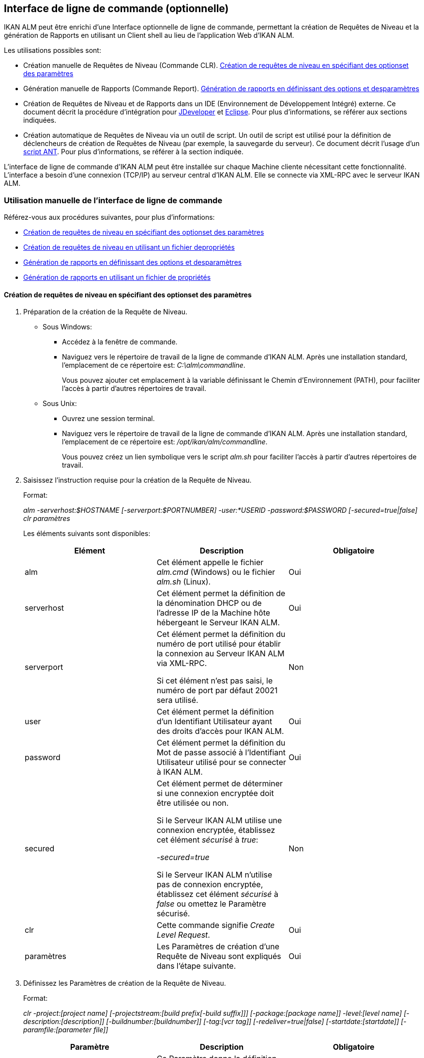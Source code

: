 [[_comandlineinterface]]
== Interface de ligne de commande (optionnelle) 
(((Interface de ligne de commande))) 

IKAN ALM peut être enrichi d`'une Interface optionnelle de ligne de commande, permettant la création de Requêtes de Niveau et la génération de Rapports en utilisant un Client shell au lieu de l`'application Web d`'IKAN ALM.

Les utilisations possibles sont:

* Création manuelle de Requêtes de Niveau (Commande CLR). <<CommandLine.adoc#_pcommandline_clr_optionsparameters,Création de requêtes de niveau en spécifiant des optionset des paramètres>>
* Génération manuelle de Rapports (Commande Report). <<CommandLine.adoc#_pcommandline_report_optionsparameters,Génération de rapports en définissant des options et desparamètres>>
* Création de Requêtes de Niveau et de Rapports dans un IDE (Environnement de Développement Intégré) externe. Ce document décrit la procédure d`'intégration pour <<CommandLine.adoc#_pintegrateikanalminjdeveloper,JDeveloper>> et <<CommandLine.adoc#_pintegrateikanalmineclipse,Eclipse>>. Pour plus d`'informations, se référer aux sections indiquées.
* Création automatique de Requêtes de Niveau via un outil de script. Un outil de script est utilisé pour la définition de déclencheurs de création de Requêtes de Niveau (par exemple, la sauvegarde du serveur). Ce document décrit l`'usage d`'un <<CommandLine.adoc#_sautomatecreatinglevelrequestswithant,script ANT>>. Pour plus d`'informations, se référer à la section indiquée.


L`'interface de ligne de commande d`'IKAN ALM peut être installée sur chaque Machine cliente nécessitant cette fonctionnalité.
L`'interface a besoin d`'une connexion (TCP/IP) au serveur central d`'IKAN ALM.
Elle se connecte via XML-RPC avec le serveur IKAN ALM.

[[_smanualusagecommandlineinterface]]
=== Utilisation manuelle de l`'interface de ligne de commande

Référez-vous aux procédures suivantes, pour plus d`'informations:

* <<CommandLine.adoc#_pcommandline_clr_optionsparameters,Création de requêtes de niveau en spécifiant des optionset des paramètres>>
* <<CommandLine.adoc#_pcommandline_clr_propertiesfiles,Création de requêtes de niveau en utilisant un fichier depropriétés>>
* <<CommandLine.adoc#_pcommandline_report_optionsparameters,Génération de rapports en définissant des options et desparamètres>>
* <<CommandLine.adoc#_pcommandline_reports_propertiesfile,Génération de rapports en utilisant un fichier de propriétés>>

[[_pcommandline_clr_optionsparameters]]
==== Création de requêtes de niveau en spécifiant des optionset des paramètres

. Préparation de la création de la Requête de Niveau.
+
* Sous Windows:
** Accédez à la fenêtre de commande.
** Naviguez vers le répertoire de travail de la ligne de commande d`'IKAN ALM. Après une installation standard, l`'emplacement de ce répertoire est: __C:\alm\commandline__.
+
Vous pouvez ajouter cet emplacement à la variable définissant le Chemin d`'Environnement (PATH), pour faciliter l`'accès à partir d`'autres répertoires de travail.

* Sous Unix:
** Ouvrez une session terminal.
** Naviguez vers le répertoire de travail de la ligne de commande d`'IKAN ALM. Après une installation standard, l`'emplacement de ce répertoire est: __/opt/ikan/alm/commandline__.
+
Vous pouvez créez un lien symbolique vers le script _alm.sh_ pour faciliter l`'accès à partir d`'autres répertoires de travail.
. Saisissez l`'instruction requise pour la création de la Requête de Niveau.
+
Format:
+
__alm -serverhost:$HOSTNAME [-serverport:$PORTNUMBER]
-user:*USERID -password:$PASSWORD [-secured=true|false] clr paramètres__
+
Les éléments suivants sont disponibles:
+

[cols="1,1,1", frame="topbot", options="header"]
|===
| Elément
| Description
| Obligatoire

|alm
|Cet élément appelle le fichier _alm.cmd_ (Windows) ou le fichier _alm.sh_ (Linux).
|Oui

|serverhost
|Cet élément permet la définition de la dénomination DHCP ou de l`'adresse IP de la Machine hôte hébergeant le Serveur IKAN ALM.
|Oui

|serverport
|Cet élément permet la définition du numéro de port utilisé pour établir la connexion au Serveur IKAN ALM via XML-RPC.

Si cet élément n`'est pas saisi, le numéro de port par défaut 20021 sera utilisé.
|Non

|user
|Cet élément permet la définition d`'un Identifiant Utilisateur ayant des droits d`'accès pour IKAN ALM.
|Oui

|password
|Cet élément permet la définition du Mot de passe associé à l`'Identifiant Utilisateur utilisé pour se connecter à IKAN ALM.
|Oui

|secured
|Cet élément permet de déterminer si une connexion encryptée doit être utilisée ou non.

Si le Serveur IKAN ALM utilise une connexion encryptée, établissez cet élément _sécurisé_ à __true__:

_-secured=true_

Si le Serveur IKAN ALM n`'utilise pas de connexion encryptée, établissez cet élément _sécurisé_ à _false_ ou omettez le Paramètre sécurisé.
|Non

|clr
|Cette commande signifie__ Create
Level Request__.
|Oui

|paramètres
|Les Paramètres de création d`'une Requête de Niveau sont expliqués dans l`'étape suivante.
|Oui
|===

. Définissez les Paramètres de création de la Requête de Niveau.
+
Format:
+
__clr -project:[project name] [-projectstream:[build
prefix[-build suffix]]] [-package:[package name]] -level:[level name]
[-description:[description]] [-buildnumber:[buildnumber]] [-tag:[vcr
tag]] [-redeliver=true|false] [-startdate:[startdate]] [-paramfile:[parameter
file]]__
+

[cols="1,1,1", frame="topbot", options="header"]
|===
| Paramètre
| Description
| Obligatoire

|project
|Ce Paramètre donne la définition du Projet pour lequel vous créez une Requête de Niveau.

Utilisez la dénomination du Projet définie dans IKAN ALM.
|Oui

|projectstream
|Ce Paramètre donne la définition de la Branche Secondaire pour laquelle vous créez une Requête de Niveau.

Utilisez le préfixe (et le suffixe) de construction défini(s) dans IKAN ALM.

Si Ce Paramètre est vide, la Requête de Niveau sera créée pour la Branche Principale du Projet.
|Non

|package
|Ce Paramètre permet de définir le nom du Paquet pour lequel une Requête de Niveau doit être créé.
|Oui (uniquement pour des Projets de type "`Paquets`")

|level
|Ce Paramètre donne la définition de la dénomination du Niveau pour lequel vous créez la Requête de Niveau.

Utilisez la dénomination du Niveau définie dans IKAN ALM.
|Oui

|description
|Ce Paramètre donne la définition de la description de la Requête de Niveau.
|Non

|tag
|Ce Paramètre donne la définition de la Balise RCV à associer à la Construction. 

Ceci n`'est applicable qu`'à des Requêtes de Niveau d`'un Niveau de Construction.
Si vous omettez ce Paramètre, la Balise sera générée basée sur le modèle de balise défini pour la Branche.
|Non

|redeliver
|Ce Paramètre permet de re-délivrer des Résultats de Construction déjà délivrés sur des Niveaux de Test et de Production.

Par défaut, ce Paramètre est établi à __false__: si aucune Requête de Niveau n`'est disponible sur le Niveau précédent dans le Cycle de Vie, ayant un numéro de Construction plus élevé, la Requête de Niveau actuelle active ne sera pas redélivrée via la ligne de commande.

Si vous voulez permettre de re-délivrer, vous devez explicitement établir le Paramètre _redeliver_ à __true__.
|Non

|startdate
|Ce Paramètre donne la définition de la date ou de l`'heure d`'exécution demandée pour la Requête de Niveau.
Le format doit être: __dd/MM/yyyy
HH:mm__. 

Ceci n`'est applicable qu`'à des Requêtes de Niveau d`'un Niveau de Test ou de Production.
Si vous omettez ce Paramètre, la Requête de Niveau sera exécutée le plus tôt possible.
|Non

|paramfile
|Ce Paramètre donne la définition du nom du fichier de propriétés contenant les Paramètres de construction et de déploiement dans le format __key=value__.
|Non
|===
+
Remarquez que vous ne devez pas définir de Type de Requête de Niveau, car il est déterminé automatiquement:

* Pour les Niveaux de Construction auxquels un Plan horaire est attaché, une Requête de Niveau de Construction Forcée sera créée.
* Pour les Niveaux de Construction sans Plan horaire, une Requête de Niveau de Construction Demandée sera créée.
* Pour les Niveaux de Test et de Production, une Requête de Niveau de distribution ou de déploiement sera créée, qui délivrera la dernière Construction de la Requête de Niveau correctement exécutée sur le Niveau précédent dans le Cycle de vie (tandis que dans l`'application Web, vous pouvez sélectionner la Construction à délivrer).
. Une fois la commande complètement saisie, cliquez la touche _Entrée_.
+
Résultat:

* Si la Requête de Niveau est correctement créée, l`'écran suivant s`'affiche:
+
image::CommandLine-LRCreatedSuccessfully.jpg[,539,274] 
+

[WARNING]
--
Ces messages indiquent uniquement que la Requête de Niveau a été _créée_ correctement.
Référez-vous à l`'<<Desktop_LevelRequests.adoc#_desktop_lr_overview,Aperçu des requêtes de niveau>> dans l`'application Web pour vérifier si le Niveau a été également _exécuté_ correctement.
--

* Si la Requête de Niveau ne peut pas être créée faute de connexion avec le Serveur IKAN ALM, l`'écran suivant s`'affiche:
+
image::CommandLine-ServerConnectionProblem.jpg[,539,282] 
* Si l`'Utilisateur a introduit une commande inconnue, l`'écran suivant s`'affiche:
+
image::CommandLine-UnknownCommand.jpg[,540,190] 
* Si l`'Utilisateur a introduit une option de commande inconnue ou incorrecte, un écran similaire à l`'écran suivant s`'affiche:
+
image::CommandLine-UnknownCommandOption.jpg[,541,275] 
+
Des messages d`'erreur comparables sont affichés en cas de Noms de Projet ou de Paquet inconnus ou de paires d`'Identifiant Utilisateur/Mot de Passe incorrectes.
* Si la Requête de Niveau ne peut pas être créée en raison de Requêtes de Niveau en attente pour ce Niveau, l`'écran suivant s`'affiche:
+
image::CommandLine-PendingRequests.jpg[,539,274] 
+
Des messages d`'erreur comparables sont affichés si le résultat de construction ne peut pas être délivré, si le Niveau est verrouillé, si la Branche Secondaire est verrouillée ou s`'il y a une erreur d`'autorisation.

[[_pcommandline_clr_propertiesfiles]]
==== Création de requêtes de niveau en utilisant un fichier depropriétés

Vous pouvez enregistrer des Paramètres fréquemment utilisés dans un Fichier de Propriétés.
Ainsi vous ne devez pas à chaque fois réintroduire tous les Paramètres de création de Requête de Niveau.
Après une installation standard, un tel fichier de propriétés, nommé __clr.properties__, est disponible dans le répertoire d`'installation de l`'interface de ligne de commande.

Ouvrez le fichier à l`'aide d`'un éditeur de texte pour en afficher son contenu:

image::CommandLine-CLRPropertiesfile.jpg[,593,611] 

Vous pouvez modifier ce fichier standard pour adapter les Paramètres à vos besoins.
Pour une description des options et des Paramètres, se référer à la section <<CommandLine.adoc#_pcommandline_clr_optionsparameters,Création de requêtes de niveau en spécifiant des optionset des paramètres>>.
Vous pouvez également créer un nombre quelconque de fichiers de propriétés spécifiques en copiant le fichier standard, en modifiant cette copie et, ensuite, en sauvegardant le fichier sous un nom logique pour un usage ultérieur

. Préparation de la création de la Requête de Niveau.
+
* Sous Windows:
** Accédez à la fenêtre de commande.
** Naviguez vers le répertoire de travail de la ligne de commande d`'IKAN ALM. Après une installation standard, l`'emplacement de ce répertoire est: __C:\Program Files\IKAN Software\alm\commandline__.
+
Vous pouvez ajouter cet emplacement à la variable définissant le Chemin d`'Environnement (PATH), pour faciliter l`'accès à partir d`'autres répertoires de travail.

+
* Sous Unix:
** Ouvrez une session terminal.
** Naviguez vers le répertoire de travail de la ligne de commande d`'IKAN ALM. Après une installation standard, l`'emplacement de ce répertoire est: __/opt/ikan/alm/commandline__.
+
Vous pouvez créez un lien symbolique vers le script _alm.sh_ pour faciliter l`'accès à partir d`'autres répertoires de travail.

. Assurez-vous que le fichier des propriétés à utiliser est disponible et que les Paramètres correspondent aux besoins.
+
Si cela n`'est pas le cas, créez le fichier des propriétés et/ou modifiez les Paramètres à l`'aide d`'un éditeur de texte.
. Créez la Requête de Niveau en saisissant une commande du format suivant:
+
__alm clr -propertyfile:$PROPERTYFILENAME [-options]
[-paramètres]__
+
Les éléments suivants sont disponibles:
+

[cols="1,1,1", frame="topbot", options="header"]
|===
| Elément
| Description
| Obligatoire

|alm
|Cet élément appelle le fichier _alm.cmd_ (Windows) ou le fichier _alm.sh_ (Linux).
|Oui

|clr
|Cet élément indique que vous désirez créer une Requête de Niveau.
|Oui

|propertyfile
|Cet élément permet de sélectionner le fichier des propriétés à utiliser pour la création de la Requête de Niveau.
|Oui

|options ou paramètres
|Chaque option ou paramètre défini après le fichier des propriétés écrase la définition correspondante fournie dans le fichier des propriétés sélectionné.
|Non
|===

. Une fois la commande complètement saisie, cliquez la touche _Entrée_.
+
Résultat:

* Si la Requête de Niveau est correctement créée, l`'écran suivant s`'affiche:
+
image::CommandLine-LRCreatedSuccessfully.jpg[,541,274] 
+

[WARNING]
--
Ces messages indiquent uniquement que la Requête de Niveau a été _créée_ correctement.
Référez-vous à l`'<<Desktop_LevelRequests.adoc#_desktop_lr_overview,Aperçu des requêtes de niveau>> dans l`'application Web pour vérifier si le Niveau a été également _exécutée_ correctement.
--

* Si la Requête de Niveau ne peut pas être créée faute de connexion avec le Serveur IKAN ALM, l`'écran suivant s`'affiche:
+
image::CommandLine-ServerConnectionProblem.jpg[,540,285] 
* Si l`'Utilisateur a introduit une commande inconnue, l`'écran suivant s`'affiche:
+
image::CommandLine-UnknownCommand.jpg[,540,190] 
* Si l`'Utilisateur a introduit une option de commande inconnue ou incorrecte, un écran similaire à l`'écran suivant s`'affiche:
+
image::CommandLine-UnknownCommandOption.jpg[,540,274] 
+
Des messages d`'erreur comparables sont affichés en cas de Noms de Projet inconnus ou de paires d`'Identifiant Utilisateur/Mot de Passe incorrectes.
* Si la Requête de Niveau ne peut pas être créée en raison de Requêtes de Niveau en attente pour ce Niveau, l`'écran suivant s`'affiche:
+
image::CommandLine-PendingRequests.jpg[,540,274] 
+
Des messages d`'erreur comparables sont affichés si le résultat de construction ne peut pas être délivré, si le Niveau et verrouillé, si la Branche Secondaire est verrouillée ou s`'il y a une erreur d`'autorisation.

[[_pcommandline_report_optionsparameters]]
==== Génération de rapports en définissant des options et desparamètres

. Préparation de la génération du Rapport.
+
* Sous Windows:
** Accédez à la fenêtre de commande.
** Naviguez vers le répertoire de travail de la ligne de commande d`'IKAN ALM. Après une installation standard, l`'emplacement de ce répertoire est: __C:\alm\commandline__.
+
Vous pouvez ajouter cet emplacement à la variable définissant le Chemin d`'Environnement (PATH), pour faciliter l`'accès à partir d`'autres répertoires de travail.

+
* Sous Unix:
** Ouvrez une session terminal.
** Naviguez vers le répertoire de travail de la ligne de commande d`'IKAN ALM. Après une installation standard, l`'emplacement de ce répertoire est: __/opt/ikan/alm/commandline__.
+
Vous pouvez créez un lien symbolique vers le script _alm.sh_ pour faciliter l`'accès à partir d`'autres répertoires de travail.

. Saisissez l`'instruction requise pour la génération du Rapport.
+
Format:
+
__alm -serverhost:$HOSTNAME [-serverport:$PORTNUMBER]
-user:$USERID -password:$PASSWORD [-secured=true|false] report PARAMETRES__
+
Les éléments suivants sont disponibles:
+

[cols="1,1,1", frame="topbot", options="header"]
|===
| Elément
| Description
| Obligatoire

|alm
|Cet élément appelle le fichier _alm.cmd_ (Windows) ou le fichier _alm.sh_ (Linux).
|Oui

|serverhost
|Cet élément permet la définition de la dénomination DHCP ou de l`'adresse IP de la Machine hôte hébergeant le Serveur IKAN ALM.
|Oui

|serverport
|Cet élément permet la définition du numéro de port utilisé pour établir la connexion au Serveur IKAN ALM via XML-RPC.

Si cet élément n`'est pas saisi, le numéro de port par défaut 20021 sera utilisé.
|Non

|user
|Cet élément permet la définition d`'un Identifiant Utilisateur ayant des droits d`'accès pour IKAN ALM.
|Oui

|password
|Cet élément permet la définition du Mot de passe associé à l`'Identifiant Utilisateur utilisé pour se connecter à IKAN ALM.
|Oui

|secured
|Cet élément permet de déterminer si une connexion encryptée doit être utilisée ou non.

Si le Serveur IKAN ALM utilise une connexion encryptée, établissez cet élément _sécurisé_ à __true__:

_-secured=true_

Si le Serveur IKAN ALM n`'utilise pas de connexion encryptée, établissez cet élément _sécurisé_ à _false_ ou omettez le Paramètre sécurisé.
|Non

|report
|Cette commande permet de générer des Rapports.
|Oui

|PARAMETRES
|Les Paramètres de création d`'un Rapport sont expliqués dans l`'étape suivante.
|Oui
|===

. Définissez les Paramètres de création du Rapport.
+
Format:
+
__report -design:$REPORTDESIGNFILE [-dest:$DESTINATIONFILE]
-format:$FORMAT [-lang:$LANGUAGE] [-max:MAXRESULT] [-filter:$SEARCHCRITERIAFILE]
[-group:[$GROUPINGVALUE]] [-order:[$ORDERINGVALUE]]__
+

[cols="1,1,1", frame="topbot", options="header"]
|===
| Paramètre
| Description
| Obligatoire

|design
|Ce Paramètre permet de sélectionner le fichier de formation Jasper Reports requis (l`'extension de ce fichier est __$$.$$jrxml__). Avec une installation standard, les fichiers sont dans le répertoire: __IKAN
ALM_HOME/commandline/classes/reports/design__.

Utilisez le design qui correspond au format demandé.
|Oui

|dest
|Ce Paramètre permet de définir le nom de fichier du Rapport.

Ne saisissez pas d`'extension, car IKAN ALM ajoutera l`'indication de format en tant qu`'extension.

Si aucun nom n`'est saisi, le Rapport aura la dénomination par défaut _levelrequestoverview_[format].[format]_ et sera sauvegardé à l`'emplacement par défaut __IKAN ALM_HOME/commandline/classes/reports/generated_reports__.
|Non

|format
a|Ce Paramètre permet de définir le format du Rapport.
Les formats suivants sont permis:

* pdf
* htm
* xml
* csv
* rtf
* txt
* xls
|Oui

|lang
a|Ce Paramètre permet de définir la langue du Rapport.
Les valeurs suivantes sont permises:

* en (anglais)
* fr (français)
* de (allemand)

Si le Paramètre de langue n`'est pas spécifié, le Rapport sera généré en anglais.
|Non

|max
|Ce Paramètre permet de définir un nombre maximal de Requêtes de Niveau à inclure dans le Rapport.

Si plus de Requêtes de Niveau sont disponibles que le maximum spécifié, seules les Requêtes de Niveau les plus récentes seront reprises dans le Rapport.
|Non

|filter
|Ce Paramètre permet de sélectionner un fichier de propriétés contenant les critères de recherche.
Seules les Requêtes de Niveau correspondant à tous les critères définis seront reprises dans le Rapport.

Après une installation standard, un tel fichier des propriétés, nommé _search.properties_, est disponible dans le répertoire d`'installation de la ligne de commande.

Vous pouvez modifier ce fichier standard pour que les Paramètres correspondent à vos besoins.
Voir la description dans l`'étape suivante.

Vous pouvez également créer un nombre quelconque de fichiers de propriétés de critères de recherche spécifiques en copiant le fichier standard, en modifiant cette copie et, ensuite, en sauvegardant le fichier sous un nom logique pour un usage ultérieur.
|Non

|group
a|Ce Paramètre permet de définir comment les Requêtes de Niveau reportées seront groupées.

Les valeurs suivantes sont permises:

* projectname : groupées par Dénomination de Projet 
* levelname : groupées par Dénomination de Niveau

Si vous omettez ce Paramètre ou vous le laissez vide, les Requêtes de Niveau ne seront pas groupées.
|Non

|order
a|Ce Paramètre permet de définir comment les Requêtes de Niveau seront organisées.

Les valeurs suivantes sont permises:

* asc : ordre ascendant (=default)
* desc : ordre descendant
|Non
|===

. Si nécessaire, modifiez le fichier des propriétés de critères de recherche à l`'aide d`'un éditeur de texte.
+
Ce fichier a la structure suivante:
+
image::commandline-searchcriteriapropertiesfile_explained.png[,1053,684] 
+
Les critères de sélection suivants sont disponibles:
+

[cols="1,1", frame="topbot", options="header"]
|===
| Critère
| Description

|Nom de projet
|Propriété: `search.project.name`

Si vous désirez limiter le Rapport aux Requêtes de Niveau appartenant à un Projet spécifique, saisissez la dénomination de ce Projet, sinon vous pouvez saisir un nom générique.

|Nom de paquet
|Propriété: `search.package.name`

Si vous désirez limiter le Rapport aux Requêtes de Niveau appartenant à un Paquet spécifique, saisissez la dénomination de ce Paquet.

|Paquets cachés
a|Propriété: `search.package.hidden`

Si vous désirez limiter le Rapport aux Requêtes de Niveau appartenant à des Paquets cachés, saisissez une des valeurs suivantes:

* yes = afficher les Requêtes de Niveau appartenant à des Paquets cachés (archivés) ou les Requêtes de Niveau qui ne sont pas associées à un Paquet.
* no = afficher les Requêtes de Niveau appartenant à des Paquets visibles (non-archivés) ou les Requêtes de Niveau qui ne sont pas associées à un Paquet.
* all = aucune restriction concernant le statut d`'archivage du Paquet.

|Code du statut des Requêtes de niveau
a|Propriété: `search.levelrequest.status`

Si vous désirez limiter le Rapport aux Requêtes de Niveau ayant un statut spécifique, saisissez un des codes de statut possibles:

* 0 = Inconnu
* 1 = En attente de l`'heure d`'exécution
* 2 = En attente d`'approbation
* 3 = Rejetée
* 4 = Exécution
* 5 = Erreur
* 6 = OK
* 7 = Avertissement
* 8 = Annulée
* 9 = Interruption
* 10 = Interrompue

|Nom de niveau
|Propriété: `search.level.name`

Si vous désirez limiter le Rapport aux Requêtes de Niveau appartenant à un Niveau spécifique, saisissez la dénomination de ce Niveau.

|Type de niveau
a|Propriété: `search.level.name`

Si vous désirez limiter le Rapport aux Requêtes de Niveau appartenant à un Type de Niveau spécifique, saisissez un des types de Niveau possibles:

* 0 = Construction
* 1 = Test
* 2 = Production

|Intervalle de Dates et Heures de Début des Requêtes de niveau
|Propriétés:

`search.levelrequest.startdatetime.from`

`search.levelrequest.startdatetime.to`

Si vous désirez limiter le Rapport aux Requêtes de Niveau démarrées pendant un intervalle spécifique, saisissez l`'heure de début et de fin de _démarrage_ de l`'exécution des Requêtes de Niveau.

|Intervalle de Dates et Heures de Fin des Requêtes de niveau
|Propriétés:

`search.levelrequest.enddatetime.from`

`search.levelrequest.enddatetime.to`

Si vous désirez limiter le Rapport aux Requêtes de Niveau qui se sont terminées pendant un intervalle spécifique, saisissez l`'heure de début et de fin _d`'arrêt_ de l`'exécution des Requêtes de Niveau.

|Intervalle de Dates et Heures de Demande des Requêtes de niveau
|Propriétés:

`search.levelrequest.requestdatetime.from`

`search.levelrequest.requestdatetime.to`

Si vous désirez limiter le Rapport aux Requêtes de Niveau demandées pendant un intervalle spécifique, saisissez l`'heure de début et de fin de _demande_ de l`'exécution des Requêtes de Niveau.

|Nom de Demandeur
|Propriété: `search.username`

Si vous désirez limiter le Rapport aux Requêtes de Niveau appartenant à un Demandeur spécifique, saisissez la dénomination de ce Demandeur.

|Type d`'action de Requête
a|Propriété: `search.levelrequest.actiontype`

Si vous désirez limiter le Rapport aux Requêtes de Niveau d`'un certain type d`'action, saisissez un des types d`'action possibles:

* 0 = Planifiée
* 1 = Manuelle
* 2 = Demandée
* 3 = Délivrer
* 4 = Restaurer
* 5 = Dépendance
* 6 = Re-Délivrer

|Type de Requête de niveau
a|Propriété: `search.levelrequest.type`

Si vous désirez limiter le Rapport aux Requêtes de Niveau d`'un type spécifique, saisissez un des types possibles:

* 0 = Construction basée sur le dernier code balisé
* 1 = Construction basée sur un code balisé
* 2 = Construction/déploiement basé sur le dernier code balisé
* 3 = Construction/déploiement basé sur un code balisé
* 4 = Déploiement d`'une construction archivée
* 5 = Sans Construction ou Déploiement

|Balise RCV
|Propriété: `search.vcrtag`

Si vous désirez limiter le Rapport aux Requêtes de Niveau correspondant à une Balise RCV spécifique, saisissez cette Balise RCV.

|Statut de la Branche
a|Propriété: `search.projectstream.status`

Si vous désirez limiter le Rapport aux Requêtes de Niveau ayant un statut de Branche spécifique, saisissez une des indications de statut de Branche possibles:

* 0 = En construction
* 1 = Planifié
* 2 = En développement
* 3 = En test
* 4 = Stable
* 5 = Généralement disponible
* 6 = Figé
* 7 = Fermé

|Préfixe de construction de la Branche
|Propriété: `search.projectstream.buildprefix`

Si vous désirez limiter le Rapport aux Requêtes de Niveau ayant un préfixe de Branche spécifique, saisissez ce préfixe de Branche.

|Suffixe de construction de la Branche
|Propriété: `search.projectstream.buildsuffix`

Si vous désirez limiter le Rapport aux Requêtes de Niveau ayant un suffixe de Branche spécifique, saisissez ce suffixe de Branche.

|Branches cachées
a|Propriété: `search.projectstream.hidden`

Si vous désirez limiter le Rapport aux Requêtes de Niveau appartenant à des Branches cachées, saisissez une des valeurs suivantes:

* yes = afficher uniquement les Branches cachées
* no = ne pas afficher les Branches cachées (la valeur par défaut)
* all = afficher toutes les Branches

|===
+

[NOTE]
====

N`'oubliez pas d`'enlever le signe # pour pouvoir activer un critère de recherche.
====

. Une fois la commande complètement saisie, cliquez la touche _Entrée_.
+
Le Rapport est généré.

[[_pcommandline_reports_propertiesfile]]
==== Génération de rapports en utilisant un fichier de propriétés

Vous pouvez enregistrer des Paramètres fréquemment utilisés dans un Fichier de Propriétés.
Ainsi vous ne devez pas à chaque fois ressaisir tous les Paramètres de génération de Rapport.
Après une installation standard, un tel fichier de propriétés, nommé __report.properties__, est disponible dans le répertoire d`'installation de la ligne de commande.

Ouvrez le fichier à l`'aide d`'un éditeur de texte pour en afficher son contenu:


image::CommandLine-CLRPropertiesfile.jpg[,585,610] 

Vous pouvez modifier ce fichier standard pour faire correspondre les Paramètres à vos besoins.
Pour une description des options et des Paramètres, se référer à la <<CommandLine.adoc#_pcommandline_clr_optionsparameters,Création de requêtes de niveau en spécifiant des optionset des paramètres>>.
Vous pouvez également créer un nombre quelconque de fichiers des propriétés spécifiques en copiant le fichier standard, en modifiant cette copie et, ensuite, en sauvegardant le fichier sous un nom logique pour un usage ultérieur
 
. Préparation de la génération du Rapport.
+
* Sous Windows:
** Accédez à la fenêtre de commande.
** Naviguez vers le répertoire de travail de la ligne de commande d`'IKAN ALM. Après une installation standard, l`'emplacement de ce répertoire est: __C:\alm\commandline__.
+
Vous pouvez ajouter cet emplacement à la variable définissant le Chemin d`'Environnement (PATH), pour faciliter l`'accès à partir d`'autres répertoires de travail.

+
* Sous Unix:
** Ouvrez une session terminal.
** Naviguez vers le répertoire de travail de la ligne de commande d`'IKAN ALM. Après une installation standard, l`'emplacement de ce répertoire est: __/opt/ikan/alm/commandline__.
+
Vous pouvez créez un lien symbolique vers le script _alm.sh_ pour faciliter l`'accès à partir d`'autres répertoires de travail.

. Assurez-vous que le fichier des propriétés à utiliser est disponible et que les Paramètres correspondent aux besoins.
+
Si cela n`'est pas le cas, créez le fichier des propriétés et/ou modifiez les Paramètres à l`'aide d`'un éditeur de texte.

. Générez le Rapport en saisissant une commande du format suivant:
+
__alm report -propertyfile:[$PROPERTYFILENAME]
[options ou paramètres]__
+
Les éléments suivants sont disponibles:
+

[cols="1,1,1", frame="topbot", options="header"]
|===
| Elément
| Description
| Obligatoire

|alm
|Cet élément appelle le fichier __alm.cmd__ (Windows) ou le fichier __alm.sh__ (Linux).
|Oui

|report
|Cet élément indique que vous désirez générer un Rapport.
|Oui

|propertyfile
|Cet élément permet de sélectionner le fichier des propriétés à utiliser pour générer le Rapport.
|Oui

|options ou paramètres
|Chaque option ou paramètre défini après le fichier des propriétés écrase la définition correspondante fournie dans le fichier des propriétés sélectionné.
|Non
|===

. Une fois la commande complètement saisie, cliquez la touche _Entrée_.
+
Le Rapport est généré.


[[_sintegratingikanalminide]]
=== Intégration d`'IKAN ALM dans un IDE externe

Pour plus d`'informations, se référer aux procédures suivantes:

* <<CommandLine.adoc#_pintegrateikanalminjdeveloper,Intégration d`'IKAN ALM dans JDeveloper>>
* <<CommandLine.adoc#_pintegrateikanalmineclipse,Intégration d`'IKAN ALM dans Eclipse>>

[[_pintegrateikanalminjdeveloper]]
==== Intégration d`'IKAN ALM dans JDeveloper

Cette procédure décrit comment installer IKAN ALM comme outil externe dans JDeveloper pour pouvoir créer des Requêtes de Niveau (forcées, demandées ou de distribution ou de déploiement) à partir de cet IDE

. Dans le Menu Principal de JDeveloper, sélectionnez _Tools | External Tools..._
+
L`'écran suivant s`'affiche:
+
image::CommandLine-JDeveloperExternalToolsDialog.jpg[,418,294] 

. Cliquez sur _Add..._
+
L`'écran suivant s`'affiche:
+
image::CommandLine-JDeveloperCreateExternalToolsStep1DialogBlank.jpg[,511,340] 

. Sélectionnez les Paramètres requis pour créer une Requête de Niveau sur le Niveau requise:
+
image::CommandLine-JDeveloperCreateExternalToolsStep1Dialog.jpg[,511,340] 

+
Dans l`'exemple ci-dessus, les options introduites créeront une Requête de Niveau sur le Niveau _CONTBUILD_ du Projet __DEMOCVS__.

. Cliquez sur le bouton __Next__.
+
L`'écran suivant s`'affiche:
+
image::CommandLine-JDeveloperCreateExternalToolsStep2Dialog.jpg[,511,341] 

. Sélectionnez les propriétés d`'affichage et cliquez sur le bouton __Next__.
+
L`'écran suivant s`'affiche:
+
image::CommandLine-JDeveloperCreateExternalToolsStep3Dialog.jpg[,508,339] 

. Spécifiez l`'emplacement pour l`'intégration du nouvel outil et cliquez sur le bouton __Next__.
+
L`'écran suivant s`'affiche:
+
image::CommandLine-JDeveloperCreateExternalToolsStep4Dialog.jpg[,511,341] 

. Spécifiez la disponibilité de l`'outil externe.
+
L`'exemple ci-dessus spécifie que l`'outil externe sera intégré dans le menu des raccourcis si un Projet Java est sélectionné.

. Cliquez sur le bouton __Finish__.
+
Résultat:
+
A partir de maintenant vous pouvez créer des Requêtes de Niveau lors de sélection d`'un Projet Java dans JDeveloper.
Le résultat de la ligne de commande d`'IKAN ALM sera affiché dans la fenêtre des messages.
+
image::CommandLine-JDeveloperResult.jpg[,540,347] 

[[_pintegrateikanalmineclipse]]
==== Intégration d`'IKAN ALM dans Eclipse

Cette procédure décrit comment installer IKAN ALM comme outil externe dans Eclipse pour pouvoir créer des Requêtes de Niveau (forcées, demandées ou de distribution) à partir de cet IDE

. Dans le Menu Principal d`'Eclipse, sélectionnez _Run | External Tools Configuration..._
+
L`'écran suivant s`'affiche:
+
image::CommandLine-EclipseExternalToolsDialogBlank.jpg[,511,461] 

. Cliquez sur l`'icône __New launch configuration__.
+
L`'écran suivant s`'affiche:
+
image::CommandLine-EclipseExternalToolsDialog.jpg[,511,461] 

. Sélectionnez les Paramètres requis pour créer une Requête de Niveau sur le Niveau requise:
+
Dans l`'exemple ci-dessus, les options introduites créeront une Requête de Niveau sur le Niveau _CONTBUILD_ du Projet __DEMOCVS__.

. Cliquez sur le bouton __Run__.
+
Les outils externes seront testés et enregistrés.
+
Le résultat de la commande est affiché dans une console Eclipse.
+
image::CommandLine-EclipseResult.jpg[,770,366] 


[[_sautomatecreatinglevelrequestswithant]]
=== Automatisation de la création de requêtes de niveau via un script ANT

Dans cette section vous trouverez un exemple d`'un script ANT qui:

* crée une Requête de Niveau via l`'Interface de ligne de commande
* rapporte le statut de cette action

Si vous désirez utiliser ce script ANT, vous devez l`'adapter à vos besoins:

* modifiez les valeurs des options de ligne de commande d`'IKAN ALM (les valeurs de serverhost, user, password, etc.),
* sauvegardez le script sous _build.xml_ dans le répertoire racine IKAN ALM_COMMANDLINE,
* exécutez le script via la commande ANT standard.

*Exemple de script:*

image::CommandLine-SampleANTScript.jpg[,540,487] 

*Résultat après une exécution correcte:*

image::CommandLine-ANTScriptExecSuccess.jpg[,540,284] 

*Résultat après une exécution erronée:*

image::CommandLine-ANTScriptExecFailure.jpg[,540,320] 
